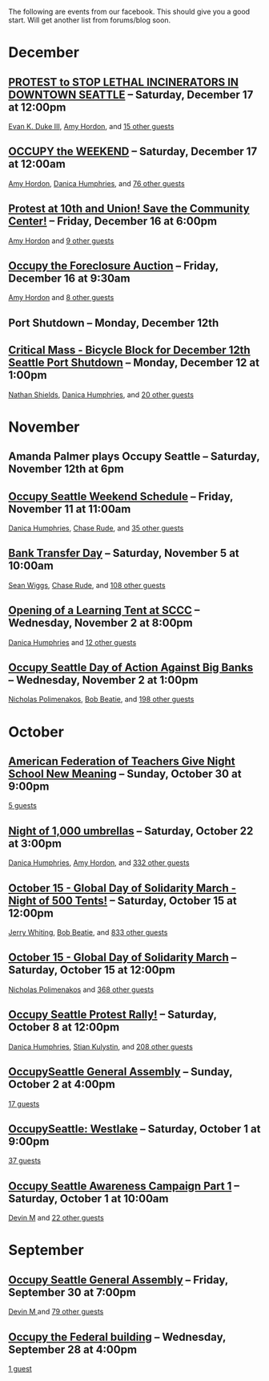The following are events from our facebook.  This should give you a
good start.  Will get another list from forums/blog soon.

* December

** [[https://www.facebook.com/events/150945881674919/][PROTEST to STOP LETHAL INCINERATORS IN DOWNTOWN SEATTLE]] -- Saturday, December 17 at 12:00pm
  [[https://www.facebook.com/profile.php?id=1241747871][Evan K. Duke III]], [[https://www.facebook.com/artramp][Amy Hordon]], and [[https://www.facebook.com/ajax/browser/dialog/guestlist/?eid=150945881674919&edge=events%3Ausers_attending][15 other guests]]
** [[https://www.facebook.com/events/159543234144969/][OCCUPY the WEEKEND]] -- Saturday, December 17 at 12:00am
  [[https://www.facebook.com/artramp][Amy Hordon]], [[https://www.facebook.com/horseleech][Danica Humphries]], and [[https://www.facebook.com/ajax/browser/dialog/guestlist/?eid=159543234144969&edge=events%3Ausers_attending][76 other guests]]
** [[https://www.facebook.com/events/257603100970368/][Protest at 10th and Union! Save the Community Center!]] -- Friday, December 16 at 6:00pm
  [[https://www.facebook.com/artramp][Amy Hordon]] and [[https://www.facebook.com/ajax/browser/dialog/guestlist/?eid=257603100970368&edge=events%3Ausers_attending][9 other guests]]
** [[https://www.facebook.com/events/334545056559371/][Occupy the Foreclosure Auction]] -- Friday, December 16 at 9:30am
  [[https://www.facebook.com/artramp][Amy Hordon]] and [[https://www.facebook.com/ajax/browser/dialog/guestlist/?eid=334545056559371&edge=events%3Ausers_attending][8 other guests]]
** Port Shutdown -- Monday, December 12th
** [[https://www.facebook.com/events/334588323221849/][Critical Mass - Bicycle Block for December 12th Seattle Port Shutdown]] -- Monday, December 12 at 1:00pm
  [[https://www.facebook.com/NathanWEShields][Nathan Shields]], [[https://www.facebook.com/horseleech][Danica Humphries]], and [[https://www.facebook.com/ajax/browser/dialog/guestlist/?eid=334588323221849&edge=events%3Ausers_attending][20 other guests]]

* November

** Amanda Palmer plays Occupy Seattle -- Saturday, November 12th at 6pm
** [[https://www.facebook.com/events/291954040836315/][Occupy Seattle Weekend Schedule]] -- Friday, November 11 at 11:00am
  [[https://www.facebook.com/horseleech][Danica Humphries]], [[https://www.facebook.com/ChaseRude][Chase Rude]], and [[https://www.facebook.com/ajax/browser/dialog/guestlist/?eid=291954040836315&edge=events%3Ausers_attending][35 other guests]]
** [[https://www.facebook.com/events/134092716694656/][Bank Transfer Day]] -- Saturday, November 5 at 10:00am
  [[https://www.facebook.com/profile.php?id=100001489217415][Sean Wiggs]], [[https://www.facebook.com/ChaseRude][Chase Rude]], and [[https://www.facebook.com/ajax/browser/dialog/guestlist/?eid=134092716694656&edge=events%3Ausers_attending][108 other guests]]
** [[https://www.facebook.com/events/171260749632196/][Opening of a Learning Tent at SCCC]] -- Wednesday, November 2 at 8:00pm
  [[https://www.facebook.com/horseleech][Danica Humphries]] and [[https://www.facebook.com/ajax/browser/dialog/guestlist/?eid=171260749632196&edge=events%3Ausers_attending][12 other guests]]
** [[https://www.facebook.com/events/287152321305318/][Occupy Seattle Day of Action Against Big Banks]] -- Wednesday, November 2 at 1:00pm
  [[https://www.facebook.com/profile.php?id=670223518][Nicholas Polimenakos]], [[https://www.facebook.com/profile.php?id=100000002360124][Bob Beatie]], and [[https://www.facebook.com/ajax/browser/dialog/guestlist/?eid=287152321305318&edge=events%3Ausers_attending][198 other guests]]

* October

** [[https://www.facebook.com/events/174885095932117/][American Federation of Teachers Give Night School New Meaning]] -- Sunday, October 30 at 9:00pm
  [[https://www.facebook.com/ajax/browser/dialog/guestlist/?eid=174885095932117&edge=events%3Ausers_attending][5 guests]]
** [[https://www.facebook.com/events/287205757964177/][Night of 1,000 umbrellas]] -- Saturday, October 22 at 3:00pm
  [[https://www.facebook.com/horseleech][Danica Humphries]], [[https://www.facebook.com/artramp][Amy Hordon]], and [[https://www.facebook.com/ajax/browser/dialog/guestlist/?eid=287205757964177&edge=events%3Ausers_attending][332 other guests]]
** [[https://www.facebook.com/events/126434614127309/][October 15 - Global Day of Solidarity March - Night of 500 Tents!]] -- Saturday, October 15 at 12:00pm
  [[https://www.facebook.com/JetCityOrange][Jerry Whiting]], [[https://www.facebook.com/profile.php?id=100000002360124][Bob Beatie]], and [[https://www.facebook.com/ajax/browser/dialog/guestlist/?eid=126434614127309&edge=events%3Ausers_attending][833 other guests]]
** [[https://www.facebook.com/events/144756612289253/][October 15 - Global Day of Solidarity March]] -- Saturday, October 15 at 12:00pm
  [[https://www.facebook.com/profile.php?id=670223518][Nicholas Polimenakos]] and [[https://www.facebook.com/ajax/browser/dialog/guestlist/?eid=144756612289253&edge=events%3Ausers_attending][368 other guests]]
** [[https://www.facebook.com/events/170177796399346/][Occupy Seattle Protest Rally!]] -- Saturday, October 8 at 12:00pm
  [[https://www.facebook.com/horseleech][Danica Humphries]], [[https://www.facebook.com/stian.kulystin][Stian Kulystin]], and [[https://www.facebook.com/ajax/browser/dialog/guestlist/?eid=170177796399346&edge=events%3Ausers_attending][208 other guests]]
** [[https://www.facebook.com/events/256241457752871/][OccupySeattle General Assembly]] -- Sunday, October 2 at 4:00pm
  [[https://www.facebook.com/ajax/browser/dialog/guestlist/?eid=256241457752871&edge=events%3Ausers_attending][17 guests]]
** [[https://www.facebook.com/events/225959677460021/][OccupySeattle: Westlake]] -- Saturday, October 1 at 9:00pm
  [[https://www.facebook.com/ajax/browser/dialog/guestlist/?eid=225959677460021&edge=events%3Ausers_attending][37 guests]]
** [[https://www.facebook.com/events/182334008508087/][Occupy Seattle Awareness Campaign Part 1]] -- Saturday, October 1 at 10:00am
  [[https://www.facebook.com/profile.php?id=630540250][Devin M]] and [[https://www.facebook.com/ajax/browser/dialog/guestlist/?eid=182334008508087&edge=events%3Ausers_attending][22 other guests]]

* September

** [[https://www.facebook.com/events/264246096949702/][Occupy Seattle General Assembly]] -- Friday, September 30 at 7:00pm
  [[https://www.facebook.com/profile.php?id=630540250][Devin M ]] and [[https://www.facebook.com/ajax/browser/dialog/guestlist/?eid=264246096949702&edge=events%3Ausers_attending][79 other guests]]
** [[https://www.facebook.com/events/284825481530382/][Occupy the Federal building]] -- Wednesday, September 28 at 4:00pm
  [[https://www.facebook.com/ajax/browser/dialog/guestlist/?eid=284825481530382&edge=events%3Ausers_attending][1 guest]]
